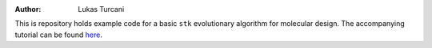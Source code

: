:author: Lukas Turcani

This is repository holds example code for a basic
``stk`` evolutionary algorithm for molecular design. The accompanying
tutorial can be found here__.

__  https://stk.readthedocs.io/en/latest/basic_ea_example.html
